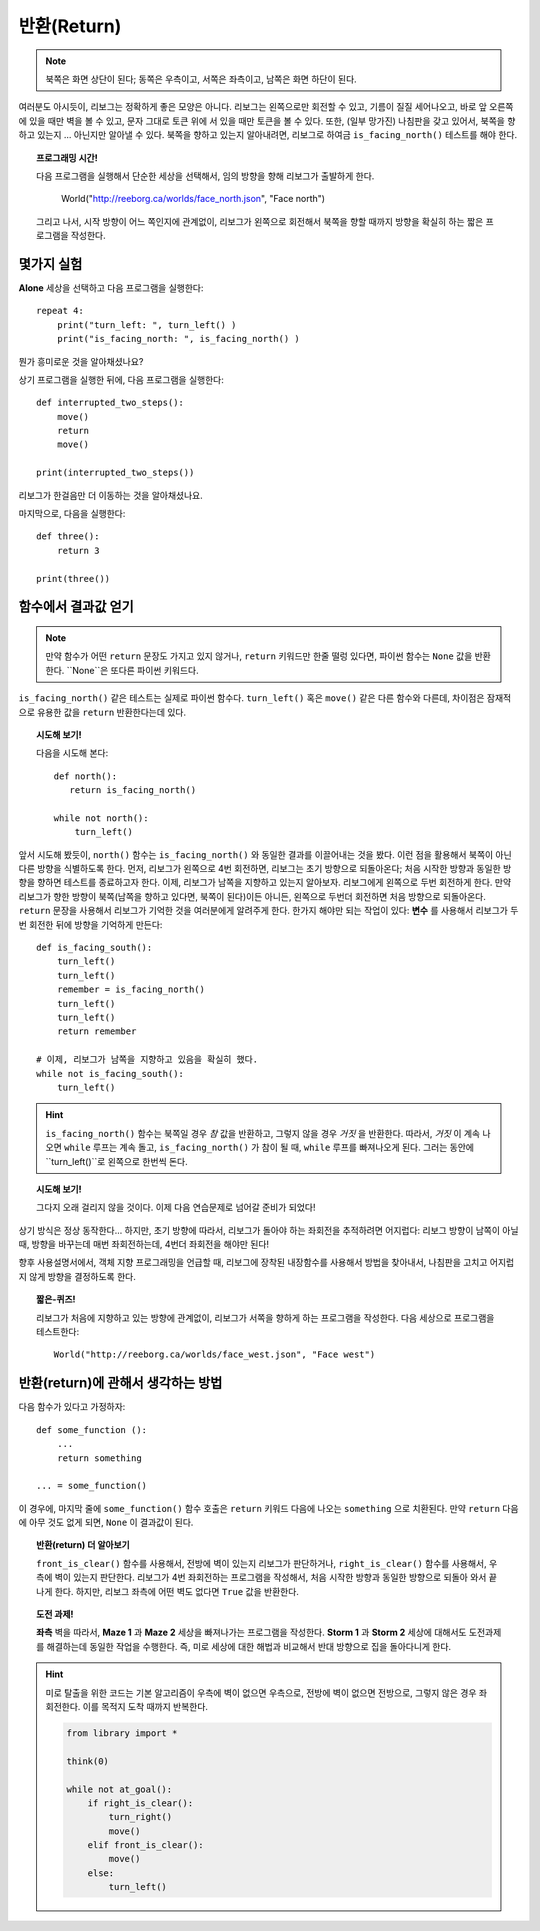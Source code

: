 반환(Return)
==============


.. note::

    북쪽은 화면 상단이 된다; 동쪽은 우측이고, 
    서쪽은 좌측이고, 남쪽은 화면 하단이 된다.

여러분도 아시듯이,
리보그는 정확하게 좋은 모양은 아니다.
리보그는 왼쪽으로만 회전할 수 있고, 기름이 질질 세어나오고,
바로 앞 오른쪽에 있을 때만 벽을 볼 수 있고, 문자 그대로 토큰 위에 서 있을 때만 
토큰을 볼 수 있다. 또한, (일부 망가진) 나침판을 갖고 있어서,
북쪽을 향하고 있는지 ... 아닌지만 알아낼 수 있다.
북쪽을 향하고 있는지 알아내려면, 리보그로 하여금 ``is_facing_north()`` 
테스트를 해야 한다.

.. topic:: 프로그래밍 시간!

    다음 프로그램을 실행해서 단순한 세상을 선택해서, 임의 방향을 향해 리보그가 출발하게 한다.

        World("http://reeborg.ca/worlds/face_north.json", "Face north")

    그리고 나서, 시작 방향이 어느 쪽인지에 관계없이, 리보그가 왼쪽으로 회전해서 북쪽을 향할 때까지 
    방향을 확실히 하는 짧은 프로그램을 작성한다.
    
몇가지 실험
------------------------------

**Alone** 세상을 선택하고 다음 프로그램을 실행한다::

    repeat 4:
        print("turn_left: ", turn_left() )
        print("is_facing_north: ", is_facing_north() )

뭔가 흥미로운 것을 알아채셨나요?

상기 프로그램을 실행한 뒤에, 다음 프로그램을 실행한다::

    def interrupted_two_steps():
        move()
        return
        move()

    print(interrupted_two_steps())

리보그가 한걸음만 더 이동하는 것을 알아채셨나요.

마지막으로, 다음을 실행한다::

    def three():
        return 3

    print(three())

함수에서 결과값 얻기
------------------------------

.. note::

    만약 함수가 어떤 ``return`` 문장도 가지고 있지 않거나, 
    ``return`` 키워드만 한줄 떨렁 있다면, 
    파이썬 함수는 ``None`` 값을 반환한다. ``None``은 또다른 파이썬 키워드다.

``is_facing_north()`` 같은 테스트는 실제로 파이썬 함수다.
``turn_left()`` 혹은 ``move()`` 같은 다른 함수와 다른데, 차이점은
잠재적으로 유용한 값을 ``return`` 반환한다는데 있다.

.. topic:: 시도해 보기!

    다음을 시도해 본다::

        def north():
           return is_facing_north()

        while not north():
            turn_left()

앞서 시도해 봤듯이, ``north()`` 함수는 ``is_facing_north()`` 와 동일한 
결과를 이끌어내는 것을 봤다. 이런 점을 활용해서
북쪽이 아닌 다른 방향을 식별하도록 한다.
먼저, 리보그가 왼쪽으로 4번 회전하면, 리보그는 초기 방향으로 되돌아온다;
처음 시작한 방향과 동일한 방향을 향하면 테스트를 종료하고자 한다.
이제, 리보그가 남쪽을 지향하고 있는지 알아보자.
리보그에게 왼쪽으로 두번 회전하게 한다.
만약 리보그가 향한 방향이 북쪽(남쪽을 향하고 있다면, 북쪽이 된다)이든 아니든, 왼쪽으로 두번더 회전하면 처음 방향으로 되돌아온다.
``return`` 문장을 사용해서 리보그가 기억한 것을 여러분에게 알려주게 한다.
한가지 해야만 되는 작업이 있다: **변수** 를 사용해서 리보그가 두번 회전한 뒤에 
방향을 기억하게 만든다::

    def is_facing_south():
        turn_left()
        turn_left()
        remember = is_facing_north()
        turn_left()
        turn_left()
        return remember

    # 이제, 리보그가 남쪽을 지향하고 있음을 확실히 했다.
    while not is_facing_south():
        turn_left()

.. hint::
    
    ``is_facing_north()`` 함수는 북쪽일 경우 *참* 값을 반환하고, 그렇지 않을 경우 *거짓* 을 반환한다.
    따라서, *거짓* 이 계속 나오면 ``while`` 루프는 계속 돌고, ``is_facing_north()`` 가 참이 될 때,
    ``while`` 루프를 빠져나오게 된다. 그러는 동안에 ``turn_left()``로 왼쪽으로 한번씩 돈다.

.. topic:: 시도해 보기!

    그다지 오래 걸리지 않을 것이다. 이제 다음 연습문제로 넘어갈 준비가 되었다!

상기 방식은 정상 동작한다... 하지만, 초기 방향에 따라서,
리보그가 돌아야 하는 좌회전을 추적하려면 어지럽다:
리보그 방향이 남쪽이 아닐 때, 방향을 바꾸는데 매번 좌회전하는데, 4번더 좌회전을 해야만 된다!

향후 사용설명서에서, 객체 지향 프로그래밍을 언급할 때, 리보그에 장착된 내장함수를 
사용해서 방법을 찾아내서, 나침판을 고치고 어지럽지 않게 방향을 결정하도록 한다.

.. topic:: 짧은-퀴즈!

    리보그가 처음에 지향하고 있는 방향에 관계없이,
    리보그가 서쪽을 향하게 하는 프로그램을 작성한다.
    다음 세상으로 프로그램을 테스트한다::

        World("http://reeborg.ca/worlds/face_west.json", "Face west")

반환(return)에 관해서 생각하는 방법
-----------------------------------------------

다음 함수가 있다고 가정하자::

    def some_function ():
        ...
        return something

    ... = some_function()

이 경우에, 마지막 줄에 ``some_function()`` 함수 호출은 ``return`` 키워드 다음에 
나오는 ``something`` 으로 치환된다. 만약 ``return`` 다음에 아무 것도 없게 되면,
``None`` 이 결과값이 된다.

.. topic:: 반환(return) 더 알아보기

    ``front_is_clear()`` 함수를 사용해서, 전방에 벽이 있는지 리보그가 판단하거나,
    ``right_is_clear()`` 함수를 사용해서, 우측에 벽이 있는지 판단한다.
    리보그가 4번 좌회전하는 프로그램을 작성해서, 처음 시작한 방향과 동일한 방향으로 되돌아 와서
    끝나게 한다. 하지만, 리보그 좌측에 어떤 벽도 없다면 ``True`` 값을 반환한다.

.. topic:: 도전 과제!

    **좌측** 벽을 따라서, **Maze 1** 과 **Maze 2** 세상을 빠져나가는 프로그램을 작성한다.
    **Storm 1** 과 **Storm 2** 세상에 대해서도 도전과제를 해결하는데 동일한 작업을 수행한다.
    즉, 미로 세상에 대한 해법과 비교해서 반대 방향으로 집을 돌아다니게 한다.

.. hint::

    미로 탈출을 위한 코드는 기본 알고리즘이 우측에 벽이 없으면 우측으로, 전방에 벽이 없으면 전방으로, 그렇지 않은 경우 좌회전한다. 이를 목적지 도착 때까지 반복한다.

    .. code-block:: py3

        from library import *
        
        think(0)
        
        while not at_goal():
            if right_is_clear():
                turn_right()
                move()
            elif front_is_clear():
                move()
            else:
                turn_left()
